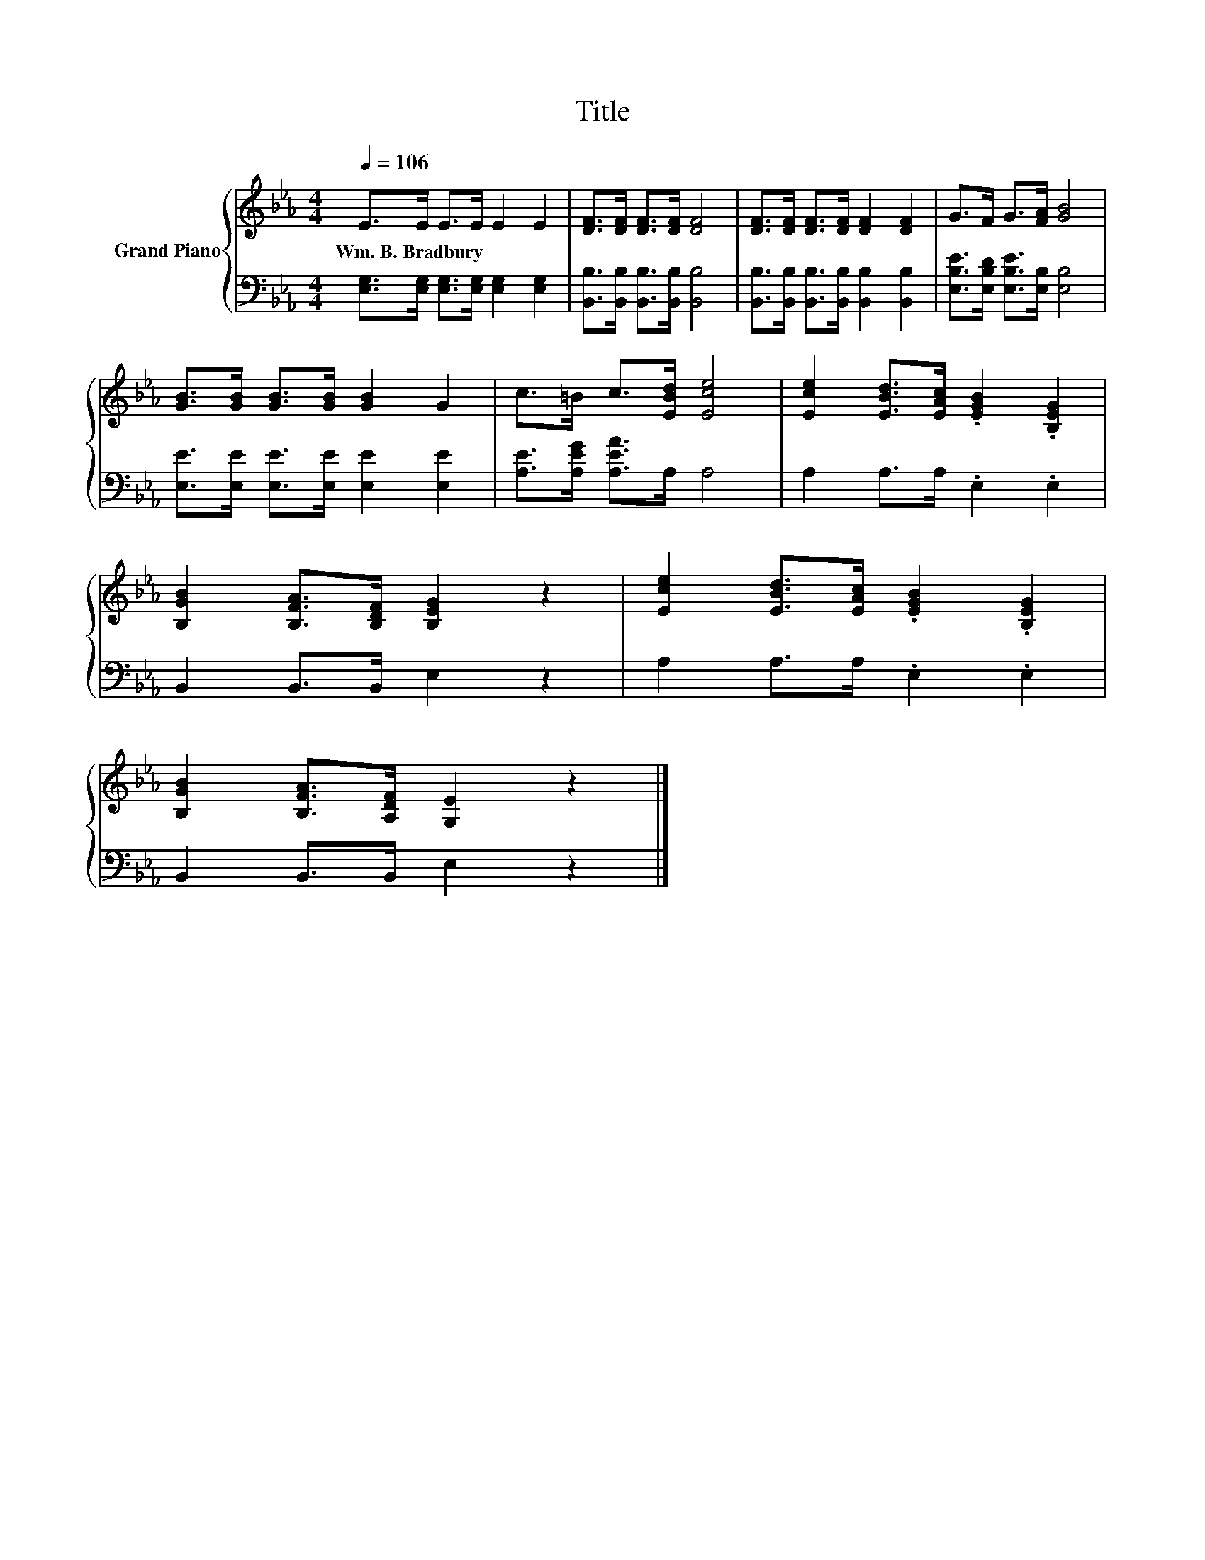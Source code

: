 X:1
T:Title
%%score { 1 | 2 }
L:1/8
Q:1/4=106
M:4/4
K:Eb
V:1 treble nm="Grand Piano"
V:2 bass 
V:1
 E>E E>E E2 E2 | [DF]>[DF] [DF]>[DF] [DF]4 | [DF]>[DF] [DF]>[DF] [DF]2 [DF]2 | G>F G>[FA] [GB]4 | %4
w: Wm.~B.~Bradbury * * * * *||||
 [GB]>[GB] [GB]>[GB] [GB]2 G2 | c>=B c>[EBd] [Ece]4 | [Ece]2 [EBd]>[EAc] .[EGB]2 .[B,EG]2 | %7
w: |||
 [B,GB]2 [B,FA]>[B,DF] [B,EG]2 z2 | [Ece]2 [EBd]>[EAc] .[EGB]2 .[B,EG]2 | %9
w: ||
 [B,GB]2 [B,FA]>[A,DF] [G,E]2 z2 |] %10
w: |
V:2
 [E,G,]>[E,G,] [E,G,]>[E,G,] [E,G,]2 [E,G,]2 | [B,,B,]>[B,,B,] [B,,B,]>[B,,B,] [B,,B,]4 | %2
 [B,,B,]>[B,,B,] [B,,B,]>[B,,B,] [B,,B,]2 [B,,B,]2 | [E,B,E]>[E,B,D] [E,B,E]>[E,B,] [E,B,]4 | %4
 [E,E]>[E,E] [E,E]>[E,E] [E,E]2 [E,E]2 | [A,E]>[A,EG] [A,EA]>A, A,4 | A,2 A,>A, .E,2 .E,2 | %7
 B,,2 B,,>B,, E,2 z2 | A,2 A,>A, .E,2 .E,2 | B,,2 B,,>B,, E,2 z2 |] %10

